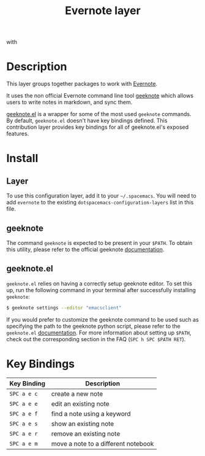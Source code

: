 #+TITLE: Evernote layer

[[file:img/evernote.png]] with [[file:img/geeknote.png]]

* Table of Contents                                         :TOC_4_org:noexport:
 - [[Description][Description]]
 - [[Install][Install]]
   - [[Layer][Layer]]
   - [[geeknote][geeknote]]
   - [[geeknote.el][geeknote.el]]
 - [[Key Bindings][Key Bindings]]

* Description
This layer groups together packages to work with [[https://evernote.com/][Evernote]].

It uses the non official Evernote command line tool [[http://www.geeknote.me][geeknote]] which allows users
to write notes in markdown, and sync them.

[[https://github.com/avendael/emacs-geeknote][geeknote.el]] is a wrapper for some of the most used =geeknote= commands. By
default, =geeknote.el= doesn't have key bindings defined. This contribution
layer provides key bindings for all of geeknote.el's exposed features.

* Install
** Layer
To use this configuration layer, add it to your =~/.spacemacs=. You will need to
add =evernote= to the existing =dotspacemacs-configuration-layers= list in this
file.

** geeknote
The command =geeknote= is expected to be present in your =$PATH=. To
obtain this utility, please refer to the official geeknote
[[http://www.geeknote.me/documentation/][documentation]].

** geeknote.el
=geeknote.el= relies on having a correctly setup geeknote editor. To set
this up, run the following command in your terminal after successfully
installing =geeknote=:

#+BEGIN_SRC sh
  $ geeknote settings --editor "emacsclient"
#+END_SRC

If you would prefer to customize the geeknote command to be used such as
specifying the path to the geeknote python script, please refer to the
=geeknote.el= [[https://github.com/avendael/emacs-geeknote][documentation]]. For more information about setting up =$PATH=,
check out the corresponding section in the FAQ (~SPC h SPC $PATH RET~).

* Key Bindings

| Key Binding | Description                         |
|-------------+-------------------------------------|
| ~SPC a e c~ | create a new note                   |
| ~SPC a e e~ | edit an existing note               |
| ~SPC a e f~ | find a note using a keyword         |
| ~SPC a e s~ | show an existing note               |
| ~SPC a e r~ | remove an existing note             |
| ~SPC a e m~ | move a note to a different notebook |
